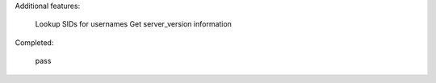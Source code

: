 Additional features:

    Lookup SIDs for usernames
    Get server_version information

Completed:

    pass